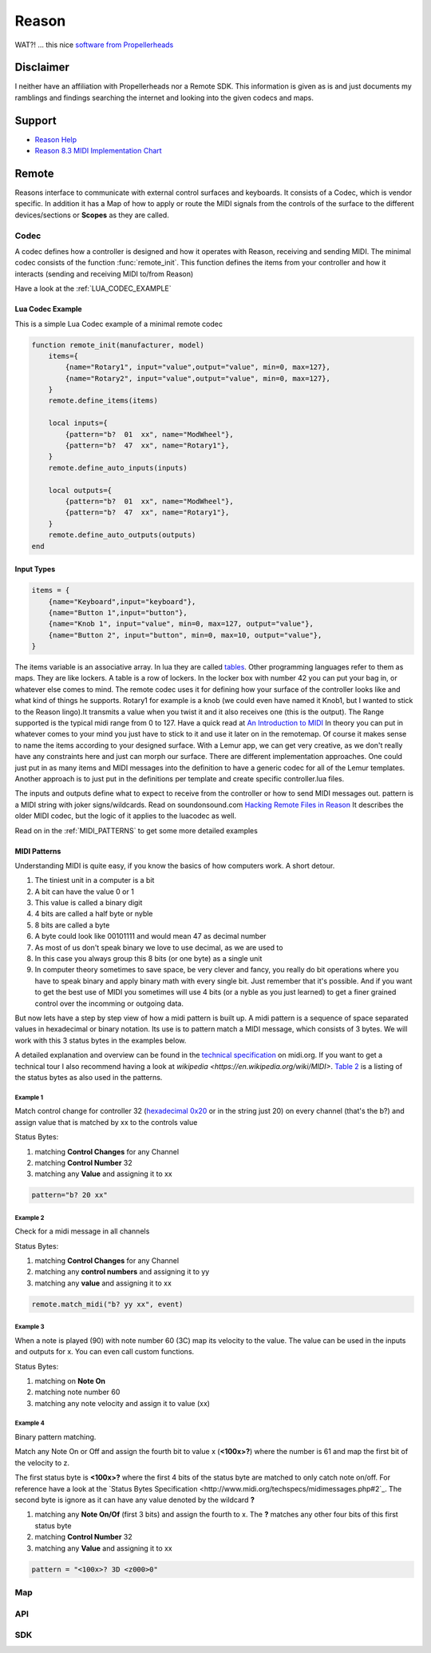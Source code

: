 Reason
======

WAT?! ... this nice `software from Propellerheads <https://www.propellerheads.se/reason>`_


Disclaimer
----------

I neither have an affiliation with Propellerheads nor a Remote SDK. This information is given as is and just documents my ramblings and findings searching the internet and looking into the given codecs and maps.

Support
-------


* `Reason Help <https://www.propellerheads.se/support/downloads/reason-documentation-and-help-files/>`_
* `Reason 8.3 MIDI Implementation Chart <http://cdn.propellerheads.se/Reason8/Manuals/Reason_83_MIDI_Implementation_Chart.pdf>`_


.. _REMOTE:

Remote
------

Reasons interface to communicate with external control surfaces and keyboards. It consists of a Codec, which is vendor specific. In addition it has a Map of how to apply or route the MIDI signals from the controls of the surface to the different devices/sections or **Scopes** as they are called.

.. _REMOTE_CODEC:

Codec
^^^^^

A codec defines how a controller is designed and how it operates with Reason, receiving and sending MIDI. The minimal codec consists of the function :func:`remote_init`. This function defines the items from your controller and how it interacts (sending and receiving MIDI to/from Reason)



Have a look at the :ref:`LUA_CODEC_EXAMPLE`

.. _LUA_CODEC_EXAMPLE:

Lua Codec Example
+++++++++++++++++


This is a simple Lua Codec example of a minimal remote codec

.. code-block:: lua

    function remote_init(manufacturer, model)
        items={
            {name="Rotary1", input="value",output="value", min=0, max=127},
            {name="Rotary2", input="value",output="value", min=0, max=127},
        }
        remote.define_items(items)

        local inputs={
            {pattern="b?  01  xx", name="ModWheel"},
            {pattern="b?  47  xx", name="Rotary1"},
        }
        remote.define_auto_inputs(inputs)

        local outputs={
            {pattern="b?  01  xx", name="ModWheel"},
            {pattern="b?  47  xx", name="Rotary1"},
        }
        remote.define_auto_outputs(outputs)
    end


.. _INPUT_TYPES:

Input Types
+++++++++++


.. code-block:: lua

    items = {
        {name="Keyboard",input="keyboard"},
        {name="Button 1",input="button"},
        {name="Knob 1", input="value", min=0, max=127, output="value"},
        {name="Button 2", input="button", min=0, max=10, output="value"},
    }

The items variable is an associative array. In lua they are called
`tables <http://lua-users.org/wiki/TablesTutorial>`_. Other programming languages refer
to them as maps. They are like lockers. A table is a row of lockers. 
In the locker box with number 42 you can put your bag in, or whatever else comes to mind.
The remote codec uses it for defining how your surface of the controller looks like and
what kind of things he supports. Rotary1 for example is a knob (we could even have named
it Knob1, but I wanted to stick to the Reason lingo).It transmits a value when you twist 
it and it also receives one (this is the output). The Range supported is the typical midi
range from 0 to 127. Have a quick read at
`An Introduction to MIDI <http://midi.org/aboutmidi/intromidi.pdf>`_
In theory you can put in whatever comes to your mind you just have to stick to it and 
use it later on in the remotemap. Of course it makes sense to name the items according to
your designed surface. With a Lemur app, we can get very creative, as we don't really have
any constraints here and just can morph our surface. There are different implementation 
approaches. One could just put in as many items and MIDI messages into the definition to
have a generic codec for all of the Lemur templates. Another approach is to just put in 
the definitions per template and create specific controller.lua files. 

The inputs and outputs define what to expect to receive from the controller
or how to send MIDI messages out. pattern is a MIDI string with joker signs/wildcards. 
Read on soundonsound.com `Hacking Remote Files in Reason <http://www.soundonsound.com/sos/mar07/articles/reasontech_0307.htm>`_
It describes the older MIDI codec, but the logic of it applies to the luacodec as well.

Read on in the :ref:`MIDI_PATTERNS` to get some more detailed examples

.. _MIDI_PATTERNS:

MIDI Patterns
+++++++++++++

Understanding MIDI is quite easy, if you know the basics of how computers work. A short detour.

#. The tiniest unit in a computer is a bit
#. A bit can have the value 0 or 1
#. This value is called a binary digit
#. 4 bits are called a half byte or nyble
#. 8 bits are called a byte
#. A byte could look like 00101111 and would mean 47 as decimal number
#. As most of us don't speak binary we love to use decimal, as we are used to
#. In this case you always group this 8 bits (or one byte) as a single unit
#. In computer theory sometimes to save space, be very clever and fancy,
   you really do bit operations where you have to speak binary and apply binary math
   with every single bit. Just remember that it's possible. And if you want to get the 
   best use of MIDI you sometimes will use 4 bits (or a nyble as you just learned)
   to get a finer grained control over the incomming or outgoing data.

But now lets have a step by step view of how a midi pattern is built up.
A midi pattern is a sequence of space separated values in hexadecimal or binary notation.
Its use is to pattern match a MIDI message, which consists of 3 bytes. We will work
with this 3 status bytes in the examples below.

A detailed explanation and overview can be found in the 
`technical specification <http://www.midi.org/techspecs/midimessages.php>`_ on midi.org.
If you want to get a technical tour I also recommend having a look at `wikipedia <https://en.wikipedia.org/wiki/MIDI>`. `Table 2 <http://www.midi.org/techspecs/midimessages.php#2>`_ is a listing of the status bytes as also used in the patterns.

Example 1
#########

Match control change for controller 32 (`hexadecimal 0x20 <https://www.google.de/search?q=hexadecimal+to+decimal&oq=hexadecimal+to+d&aqs=chrome.1.69i57j0l5.4463j0j4&sourceid=chrome&es_sm=91&ie=UTF-8#q=0x20+in+decimal>`_ or in the string just 20) on every channel (that's the b?) and assign value that is matched by xx to the controls value

Status Bytes:

#. matching **Control Changes** for any Channel
#. matching **Control Number** 32
#. matching any **Value** and assigning it to xx

.. code-block:: lua

    pattern="b? 20 xx"


Example 2
#########

Check for a midi message in all channels

Status Bytes:

#. matching **Control Changes** for any Channel
#. matching any **control numbers** and assigning it to yy
#. matching any **value** and assigning it to xx

.. code-block:: lua

    remote.match_midi("b? yy xx", event)

Example 3
#########

When a note is played (90) with note number 60 (3C) map its velocity to the value. The value can be used in the inputs and outputs for x. You can even call custom functions.

Status Bytes:

#. matching on **Note On**
#. matching note number 60
#. matching any note velocity and assign it to value (xx)

.. code-block:: lua
    pattern = "90 3C xx"


Example 4
#########

Binary pattern matching.

Match any Note On or Off and assign the fourth bit to value x (**<100x>?**) where the number is 61 and map the first bit of the velocity to z.

The first status byte is **<100x>?** where the first 4 bits of the status byte are matched to only catch note on/off. For reference have a look at the `Status Bytes Specification <http://www.midi.org/techspecs/midimessages.php#2`_. The second byte is ignore as it can have any value denoted by the wildcard **?**


#. matching any **Note On/Of** (first 3 bits) and assign the fourth to x. The **?** matches any other four bits of this first status byte
#. matching **Control Number** 32
#. matching any **Value** and assigning it to xx

.. code-block:: lua

   pattern = "<100x>? 3D <z000>0"


.. todo:: Add more expamples and explanations


Map
^^^

.. todo:: Add description of maps here

.. _REMOTE_API:

API
^^^

.. function:: remote_init(manufacturer, model)

   Initializes your controler. This function defines how your
   controler looks like and what type of controls are on its surface
   and supported.

   :param manufacturer: The manufacturer string from your codec
                        which the users selects in the Surface Setup
   :param model:        The specific model which is select in the setup
               zR         from a manufacturer. You can use it to define different
                        models in one controller.lua and to distinguish
                        which one the user has selected.

.. function:: remote_set_state(changed_items)

   Handle incoming changes from Reason


.. function:: remote_process_midi(event)

   Manually handle incoming messages from the controller. use :func:`remote.match_midi`


.. function:: remote_probe()

   ???


.. function:: remote_prepare_for_use()

   ???


.. function:: remote_release_from_use()

   ???


.. todo:: Add missing codec API functions here


.. _SDK:

SDK
^^^


.. function:: remote.define_items(items)

   Defines the controler surface items. This function tells Reason how the
   controler looks like, what type of controls are on its surface and how they
   operate.

   :param items:    A :ref:`lua table <http://lua-users.org/wiki/TablesTutorial>` defining the controls of the surface


.. function:: remote.define_auto_inputs(inputs)

   Defines the which surface control sends which message to reason

   :param inputs: A lua table defining inputs from a Control Surface items midi message pattern mapped send to Reason.


.. function:: remote.define_auto_output(outputs)

   Defines the pattern when reason should send message a message to the controller

   :param outputs: A lua table defining outputs from a Reason midi message pattern mapped to the control surface item


.. function:: remote.trace(text)

   Trace output the text

.. function:: remote.make_midi(text)

   Send the given text as midi message to the controller

   :param text: MIDI message string

.. function:: remote.match_midi(pattern, event)

   Returns something not nil when the given midi pattern 
   matches the event

   :param pattern: A midi pattern with wildcards
   :param event: An event, received by remote (for example in :func:`remote_process_midi`

.. todo:: Add missing Remote SDK functions here
